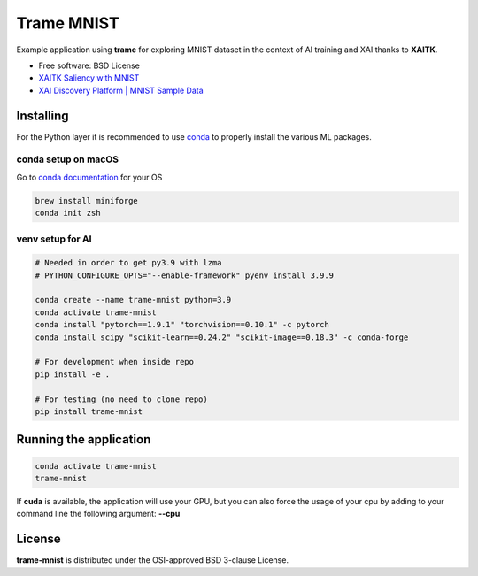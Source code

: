 ================
Trame MNIST
================

Example application using **trame** for exploring MNIST dataset in the context of AI training and XAI thanks to **XAITK**.

* Free software: BSD License
* `XAITK Saliency with MNIST <https://github.com/XAITK/xaitk-saliency/blob/master/examples/MNIST_scikit_saliency.ipynb>`_
* `XAI Discovery Platform | MNIST Sample Data <http://obereed.net:3838/mnist/>`_

Installing
----------

For the Python layer it is recommended to use `conda <https://docs.conda.io/en/latest/miniconda.html>`_ to properly install the various ML packages.

conda setup on macOS
^^^^^^^^^^^^^^^^^^^^^

Go to `conda documentation <https://docs.conda.io/en/latest/miniconda.html>`_ for your OS

.. code-block:: console

    brew install miniforge
    conda init zsh

venv setup for AI
^^^^^^^^^^^^^^^^^^

.. code-block:: console

    # Needed in order to get py3.9 with lzma
    # PYTHON_CONFIGURE_OPTS="--enable-framework" pyenv install 3.9.9

    conda create --name trame-mnist python=3.9
    conda activate trame-mnist
    conda install "pytorch==1.9.1" "torchvision==0.10.1" -c pytorch
    conda install scipy "scikit-learn==0.24.2" "scikit-image==0.18.3" -c conda-forge

    # For development when inside repo
    pip install -e .

    # For testing (no need to clone repo)
    pip install trame-mnist



Running the application
------------------------

.. code-block:: console

    conda activate trame-mnist
    trame-mnist

If **cuda** is available, the application will use your GPU, but you can also force the usage of your cpu by adding to your command line the following argument: **--cpu**

|image_1| |image_2| |image_3|

.. |image_1| image:: https://github.com/Kitware/trame-mnist/raw/master/gallery/trame-mnist-02.jpg
  :width: 32%
.. |image_2| image:: https://github.com/Kitware/trame-mnist/raw/master/gallery/trame-mnist-03.jpg
  :width: 32%
.. |image_3| image:: https://github.com/Kitware/trame-mnist/raw/master/gallery/trame-mnist-04.jpg
  :width: 32%

License
--------

**trame-mnist** is distributed under the OSI-approved BSD 3-clause License.